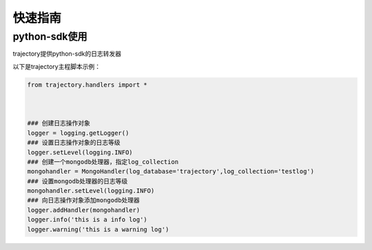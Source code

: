 ========
快速指南
========

python-sdk使用
==============
trajectory提供python-sdk的日志转发器

以下是trajectory主程脚本示例：

.. code-block:: python

	from trajectory.handlers import *



	### 创建日志操作对象
	logger = logging.getLogger()
	### 设置日志操作对象的日志等级
	logger.setLevel(logging.INFO)
	### 创建一个mongodb处理器，指定log_collection
	mongohandler = MongoHandler(log_database='trajectory',log_collection='testlog')
	### 设置mongodb处理器的日志等级
	mongohandler.setLevel(logging.INFO)
	### 向日志操作对象添加mongodb处理器
	logger.addHandler(mongohandler)
	logger.info('this is a info log')
	logger.warning('this is a warning log')



































